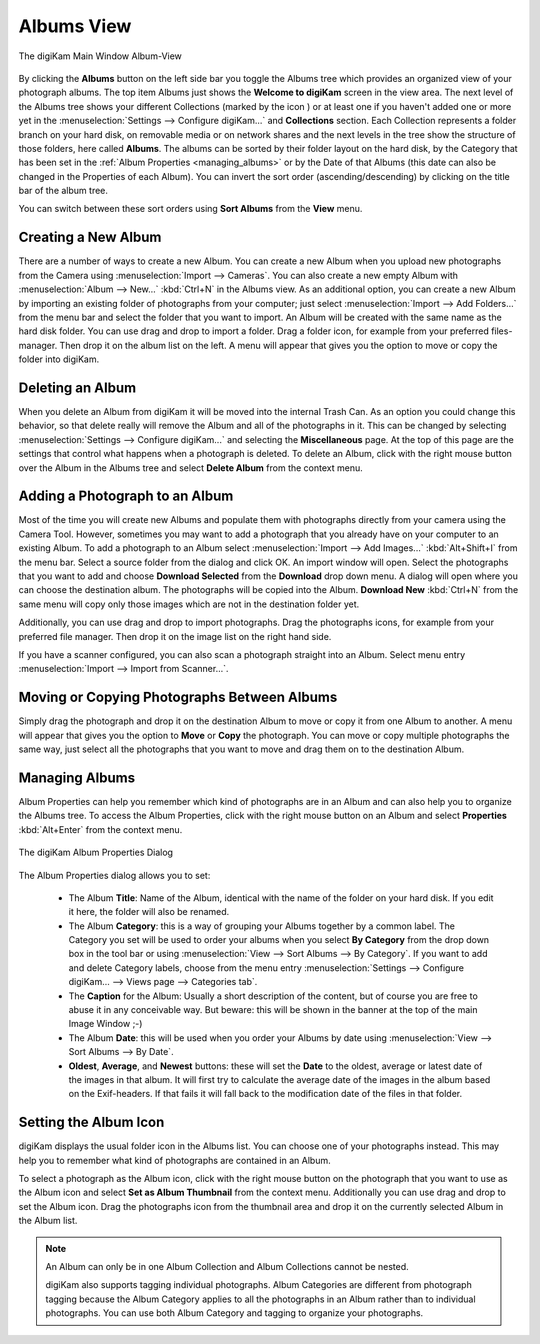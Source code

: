 .. meta::
   :description: digiKam Main Window Albums View
   :keywords: digiKam, documentation, user manual, photo management, open source, free, learn, easy, album, properties, creating, moving

.. metadata-placeholder

   :authors: - digiKam Team

   :license: see Credits and License page for details (https://docs.digikam.org/en/credits_license.html)

.. _albums_view:

Albums View
-----------

.. |icon_collection| image:: images/mainwindow_icon_collection.webp

.. figure:: images/mainwindow_albumsview.webp
    :alt:
    :align: center

    The digiKam Main Window Album-View

By clicking the **Albums** button on the left side bar you toggle the Albums tree which provides an organized view of your photograph albums. The top item Albums just shows the **Welcome to digiKam** screen in the view area. The next level of the Albums tree shows your different Collections (marked by the icon |icon_collection|) or at least one if you haven't added one or more yet in the :menuselection:`Settings --> Configure digiKam...` and **Collections** section. Each Collection represents a folder branch on your hard disk, on removable media or on network shares and the next levels in the tree show the structure of those folders, here called **Albums**. The albums can be sorted by their folder layout on the hard disk, by the Category that has been set in the :ref:`Album Properties <managing_albums>` or by the Date of that Albums (this date can also be changed in the Properties of each Album). You can invert the sort order (ascending/descending) by clicking on the title bar of the album tree.

You can switch between these sort orders using **Sort Albums** from the **View** menu. 

.. _creating_album:

Creating a New Album
~~~~~~~~~~~~~~~~~~~~

There are a number of ways to create a new Album. You can create a new Album when you upload new photographs from the Camera using :menuselection:`Import --> Cameras`. You can also create a new empty Album with :menuselection:`Album --> New...` :kbd:`Ctrl+N` in the Albums view. As an additional option, you can create a new Album by importing an existing folder of photographs from your computer; just select :menuselection:`Import --> Add Folders...` from the menu bar and select the folder that you want to import. An Album will be created with the same name as the hard disk folder. You can use drag and drop to import a folder. Drag a folder icon, for example from your preferred files-manager. Then drop it on the album list on the left. A menu will appear that gives you the option to move or copy the folder into digiKam.

.. _deleting_album:

Deleting an Album
~~~~~~~~~~~~~~~~~

When you delete an Album from digiKam it will be moved into the internal Trash Can. As an option you could change this behavior, so that delete really will remove the Album and all of the photographs in it. This can be changed by selecting :menuselection:`Settings --> Configure digiKam...` and selecting the **Miscellaneous** page. At the top of this page are the settings that control what happens when a photograph is deleted. To delete an Album, click with the right mouse button over the Album in the Albums tree and select **Delete Album** from the context menu.

.. _adding_photograph:

Adding a Photograph to an Album
~~~~~~~~~~~~~~~~~~~~~~~~~~~~~~~

Most of the time you will create new Albums and populate them with photographs directly from your camera using the Camera Tool. However, sometimes you may want to add a photograph that you already have on your computer to an existing Album. To add a photograph to an Album select :menuselection:`Import --> Add Images...` :kbd:`Alt+Shift+I` from the menu bar. Select a source folder from the dialog and click OK. An import window will open. Select the photographs that you want to add and choose **Download Selected** from the **Download** drop down menu. A dialog will open where you can choose the destination album. The photographs will be copied into the Album. **Download New** :kbd:`Ctrl+N` from the same menu will copy only those images which are not in the destination folder yet.

Additionally, you can use drag and drop to import photographs. Drag the photographs icons, for example from your preferred file manager. Then drop it on the image list on the right hand side.

If you have a scanner configured, you can also scan a photograph straight into an Album. Select menu entry :menuselection:`Import --> Import from Scanner...`.

.. _moving_copying:

Moving or Copying Photographs Between Albums
~~~~~~~~~~~~~~~~~~~~~~~~~~~~~~~~~~~~~~~~~~~~

Simply drag the photograph and drop it on the destination Album to move or copy it from one Album to another. A menu will appear that gives you the option to **Move** or **Copy** the photograph. You can move or copy multiple photographs the same way, just select all the photographs that you want to move and drag them on to the destination Album. 

.. _managing_albums:

Managing Albums
~~~~~~~~~~~~~~~

Album Properties can help you remember which kind of photographs are in an Album and can also help you to organize the Albums tree. To access the Album Properties, click with the right mouse button on an Album and select **Properties** :kbd:`Alt+Enter` from the context menu.

.. figure:: images/mainwindow_albumproperties.webp
    :alt:
    :align: center

    The digiKam Album Properties Dialog

The Album Properties dialog allows you to set:

    - The Album **Title**: Name of the Album, identical with the name of the folder on your hard disk. If you edit it here, the folder will also be renamed.

    - The Album **Category**: this is a way of grouping your Albums together by a common label. The Category you set will be used to order your albums when you select **By Category** from the drop down box in the tool bar or using :menuselection:`View --> Sort Albums --> By Category`. If you want to add and delete Category labels, choose from the menu entry :menuselection:`Settings --> Configure digiKam... --> Views page --> Categories tab`.

    - The **Caption** for the Album: Usually a short description of the content, but of course you are free to abuse it in any conceivable way. But beware: this will be shown in the banner at the top of the main Image Window ;-)

    - The Album **Date**: this will be used when you order your Albums by date using :menuselection:`View --> Sort Albums --> By Date`.

    - **Oldest**, **Average**, and **Newest** buttons: these will set the **Date** to the oldest, average or latest date of the images in that album. It will first try to calculate the average date of the images in the album based on the Exif-headers. If that fails it will fall back to the modification date of the files in that folder.

.. _album_icon:

Setting the Album Icon
~~~~~~~~~~~~~~~~~~~~~~

digiKam displays the usual folder icon in the Albums list. You can choose one of your photographs instead. This may help you to remember what kind of photographs are contained in an Album.

To select a photograph as the Album icon, click with the right mouse button on the photograph that you want to use as the Album icon and select **Set as Album Thumbnail** from the context menu. Additionally you can use drag and drop to set the Album icon. Drag the photographs icon from the thumbnail area and drop it on the currently selected Album in the Album list.

.. note::

      An Album can only be in one Album Collection and Album Collections cannot be nested.

      digiKam also supports tagging individual photographs. Album Categories are different from photograph tagging because the Album Category applies to all the photographs in an Album rather than to individual photographs. You can use both Album Category and tagging to organize your photographs. 
